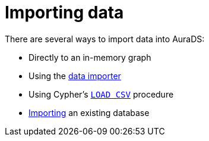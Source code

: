 [[aurads-importing-data]]
= Importing data

There are several ways to import data into AuraDS:

* Directly to an in-memory graph
* Using the xref:aurads/importing-data/data-importer.adoc[data importer]
* Using Cypher's xref:aurads/importing-data/load-csv.adoc[`LOAD CSV`] procedure
* xref:aurads/importing-data/import-db.adoc[Importing] an existing database